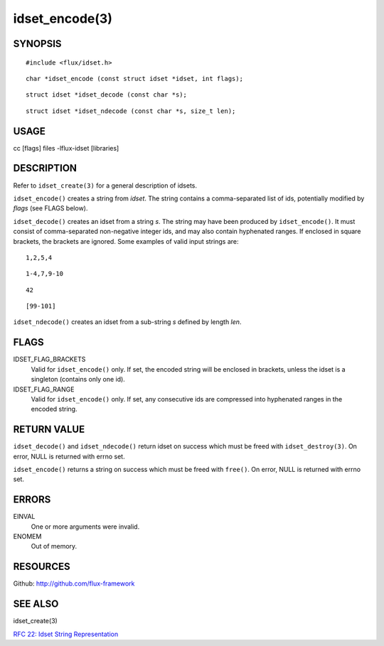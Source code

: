 ===============
idset_encode(3)
===============


SYNOPSIS
========

::

   #include <flux/idset.h>

::

   char *idset_encode (const struct idset *idset, int flags);

::

   struct idset *idset_decode (const char *s);

::

   struct idset *idset_ndecode (const char *s, size_t len);


USAGE
=====

cc [flags] files -lflux-idset [libraries]


DESCRIPTION
===========

Refer to ``idset_create(3)`` for a general description of idsets.

``idset_encode()`` creates a string from *idset*. The string contains
a comma-separated list of ids, potentially modified by *flags*
(see FLAGS below).

``idset_decode()`` creates an idset from a string *s*. The string may
have been produced by ``idset_encode()``. It must consist of comma-separated
non-negative integer ids, and may also contain hyphenated ranges.
If enclosed in square brackets, the brackets are ignored. Some examples
of valid input strings are:

::

   1,2,5,4

::

   1-4,7,9-10

::

   42

::

   [99-101]

``idset_ndecode()`` creates an idset from a sub-string *s* defined by
length *len*.


FLAGS
=====

IDSET_FLAG_BRACKETS
   Valid for ``idset_encode()`` only. If set, the encoded string will be
   enclosed in brackets, unless the idset is a singleton (contains only
   one id).

IDSET_FLAG_RANGE
   Valid for ``idset_encode()`` only. If set, any consecutive ids are
   compressed into hyphenated ranges in the encoded string.


RETURN VALUE
============

``idset_decode()`` and ``idset_ndecode()`` return idset on success which must
be freed with ``idset_destroy(3)``. On error, NULL is returned with errno set.

``idset_encode()`` returns a string on success which must be freed
with ``free()``. On error, NULL is returned with errno set.


ERRORS
======

EINVAL
   One or more arguments were invalid.

ENOMEM
   Out of memory.


RESOURCES
=========

Github: http://github.com/flux-framework


SEE ALSO
========

idset_create(3)

`RFC 22: Idset String Representation <https://github.com/flux-framework/rfc/blob/master/spec_22.rst>`__
